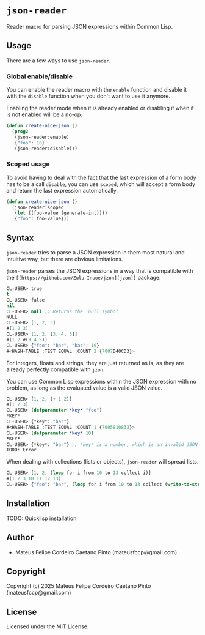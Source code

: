 * =json-reader=

Reader macro for parsing JSON expressions within Common Lisp.

** Usage

There are a few ways to use =json-reader=.

*** Global enable/disable

You can enable the reader macro with the =enable= function and disable it with
the =disable= function when you don't want to use it anymore.

Enabling the reader mode when it is already enabled or disabling it when it is
not enabled will be a no-op.

#+NAME: Enable/disable
#+BEGIN_SRC lisp
  (defun create-nice-json ()
    (prog2
     (json-reader:enable)
     {"foo": 10}
     (json-reader:disable)))
#+END_SRC

*** Scoped usage

To avoid having to deal with the fact that the last expression of a form body
has to be a call =disable=, you can use =scoped=, which will accept a form body
and return the last expression automatically.

#+NAME: Enable/disable
#+BEGIN_SRC lisp
  (defun create-nice-json ()
    (json-reader:scoped
     (let ((foo-value (generate-int))))
     {"foo": foo-value}))
#+END_SRC

** Syntax

=json-reader= tries to parse a JSON expression in them most natural and
intuitive way, but there are obvious limitations.

=json-reader= parses the JSON expressions in a way that is compatible with the
=[[https://github.com/Zulu-Inuoe/jzon][jzon]]= package.


#+NAME: Basic examples
#+BEGIN_SRC lisp
  CL-USER> true
  t
  CL-USER> false
  nil
  CL-USER> null ;; Returns the 'null symbol
  NULL
  CL-USER> [1, 2, 3]
  #(1 2 3)
  CL-USER> [1, 2, [3, 4, 5]]
  #(1 2 #(3 4 5))
  CL-USER> {"foo": "bar", "baz": 10}
  #<HASH-TABLE :TEST EQUAL :COUNT 2 {7007D40CD3}>
#+END_SRC

For integers, floats and strings, they are just returned as is, as they are
already perfectly compatible with =jzon=.

You can use Common Lisp expressions within the JSON expression with no problem,
as long as the evaluated value is a valid JSON value.

#+NAME: Using Common Lisp expressions within JSON expressions
#+BEGIN_SRC lisp
CL-USER> [1, 2, (+ 1 2)]
#(1 2 3)
CL-USER> (defparameter *key* "foo")
*KEY*
CL-USER> {*key*: "bar"}
#<HASH-TABLE :TEST EQUAL :COUNT 1 {7005810833}>
CL-USER> (defparameter *key* 10)
*KEY*
CL-USER> {*key*: "bar"} ;; *key* is a number, which is an invalid JSON key
TODO: Error
#+END_SRC

When dealing with collections (lists or objects), =json-reader= will spread
lists.

#+NAME: List spread
#+BEGIN_SRC lisp
CL-USER> [1, 2, (loop for i from 10 to 13 collect i)]
#(1 2 3 10 11 12 13)
CL-USER> {"foo": "bar", (loop for i from 10 to 13 collect (write-to-string i): i)}
#+END_SRC

** Installation

TODO: Quicklisp installation

** Author

+ Mateus Felipe Cordeiro Caetano Pinto (mateusfccp@gmail.com)

** Copyright

Copyright (c) 2025 Mateus Felipe Cordeiro Caetano Pinto (mateusfccp@gmail.com)

** License

Licensed under the MIT License.

